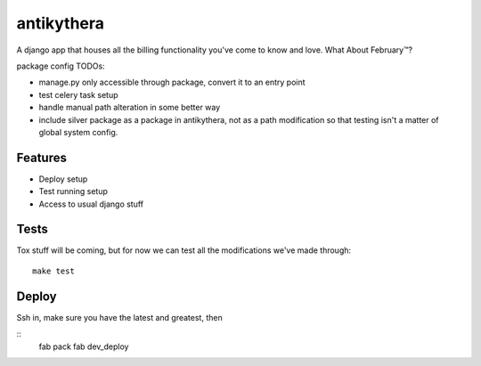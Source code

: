 ===========
antikythera
===========

A django app that houses all the billing functionality you've come to know and love. What About February™?

package config TODOs:

* manage.py only accessible through package, convert it to an entry point
* test celery task setup
* handle manual path alteration in some better way
* include silver package as a package in antikythera, not as a path
  modification so that testing isn't a matter of global system config.

Features
--------

* Deploy setup
* Test running setup
* Access to usual django stuff

Tests
-----

Tox stuff will be coming, but for now we can test all the modifications
we've made through:

::

    make test

Deploy
------

Ssh in, make sure you have the latest and greatest, then 

:: 
    fab pack
    fab dev_deploy

